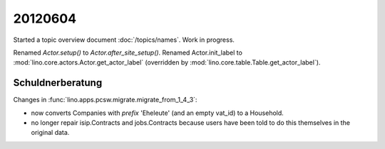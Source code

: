 20120604
========

Started a topic overview document :doc:`/topics/names`. 
Work in progress.


Renamed `Actor.setup()` to `Actor.after_site_setup()`.
Renamed Actor.init_label to 
:mod:`lino.core.actors.Actor.get_actor_label`
(overridden by :mod:`lino.core.table.Table.get_actor_label`).

Schuldnerberatung
-----------------

Changes in :func:`lino.apps.pcsw.migrate.migrate_from_1_4_3`:

- now converts Companies with `prefix` 'Eheleute' (and an empty vat_id)
  to a Household.
- no longer repair isip.Contracts and jobs.Contracts because users have 
  been told to  do this themselves in the original data.